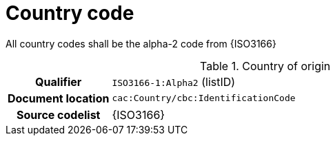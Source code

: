 
= Country code

All country codes shall be the alpha-2 code from {ISO3166}


[cols="1,4"]
.Country of origin
|===
h| Qualifier
| `ISO3166-1:Alpha2` (listID)
h| Document location
| `cac:Country/cbc:IdentificationCode`
h| Source codelist
| {ISO3166}
|===
